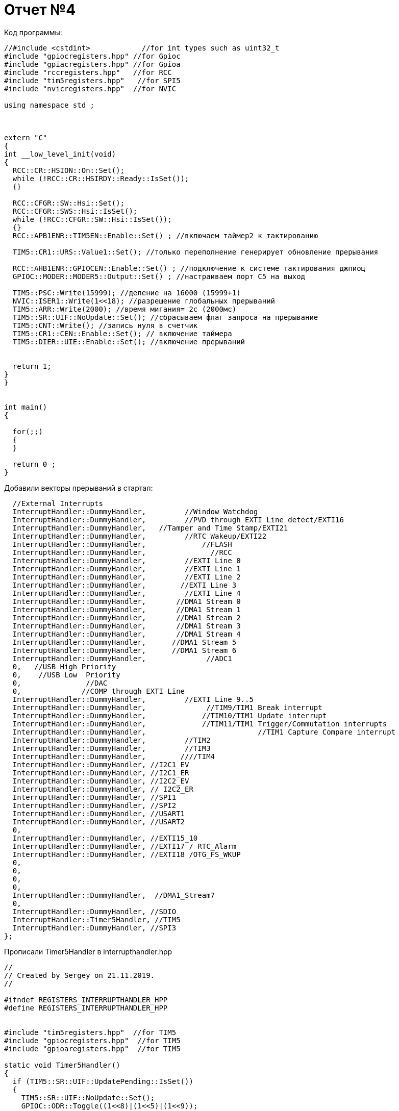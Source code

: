 = Отчет №4

Код программы:

[source]
----

//#include <cstdint>            //for int types such as uint32_t
#include "gpiocregisters.hpp" //for Gpioc
#include "gpiacregisters.hpp" //for Gpioa
#include "rccregisters.hpp"   //for RCC
#include "tim5registers.hpp"   //for SPI5
#include "nvicregisters.hpp"  //for NVIC

using namespace std ;



extern "C"
{
int __low_level_init(void)
{
  RCC::CR::HSION::On::Set();
  while (!RCC::CR::HSIRDY::Ready::IsSet());
  {}
  
  RCC::CFGR::SW::Hsi::Set();
  RCC::CFGR::SWS::Hsi::IsSet();
  while (!RCC::CFGR::SW::Hsi::IsSet());
  {}
  RCC::APB1ENR::TIM5EN::Enable::Set() ; //включаем таймер2 к тактированию
  
  TIM5::CR1::URS::Value1::Set(); //только переполнение генерирует обновление прерывания
  
  RCC::AHB1ENR::GPIOCEN::Enable::Set() ; //подключение к системе тактирования джпиоц
  GPIOC::MODER::MODER5::Output::Set() ; //настраиваем порт С5 на выход
  
  TIM5::PSC::Write(15999); //деление на 16000 (15999+1)
  NVIC::ISER1::Write(1<<18); //разрешение глобальных прерываний
  TIM5::ARR::Write(2000); //время мигания= 2с (2000мс)
  TIM5::SR::UIF::NoUpdate::Set(); //сбрасываем флаг запроса на прерывание
  TIM5::CNT::Write(); //запись нуля в счетчик
  TIM5::CR1::CEN::Enable::Set(); // включение таймера
  TIM5::DIER::UIE::Enable::Set(); //включение прерываний
  
  
  return 1;
}
}


int main()
{

  for(;;)
  {
  }
  
  return 0 ;
}

----

Добавили векторы прерываний в стартап:

[source]
----

  //External Interrupts
  InterruptHandler::DummyHandler,         //Window Watchdog
  InterruptHandler::DummyHandler,         //PVD through EXTI Line detect/EXTI16
  InterruptHandler::DummyHandler,   //Tamper and Time Stamp/EXTI21 
  InterruptHandler::DummyHandler,         //RTC Wakeup/EXTI22 
  InterruptHandler::DummyHandler,             //FLASH
  InterruptHandler::DummyHandler,               //RCC
  InterruptHandler::DummyHandler,         //EXTI Line 0
  InterruptHandler::DummyHandler,         //EXTI Line 1
  InterruptHandler::DummyHandler,         //EXTI Line 2
  InterruptHandler::DummyHandler,        //EXTI Line 3
  InterruptHandler::DummyHandler,         //EXTI Line 4
  InterruptHandler::DummyHandler,       //DMA1 Stream 0
  InterruptHandler::DummyHandler,       //DMA1 Stream 1
  InterruptHandler::DummyHandler,       //DMA1 Stream 2
  InterruptHandler::DummyHandler,       //DMA1 Stream 3
  InterruptHandler::DummyHandler,       //DMA1 Stream 4
  InterruptHandler::DummyHandler,      //DMA1 Stream 5
  InterruptHandler::DummyHandler,      //DMA1 Stream 6
  InterruptHandler::DummyHandler,              //ADC1
  0,   //USB High Priority
  0,    //USB Low  Priority
  0,               //DAC
  0,              //COMP through EXTI Line
  InterruptHandler::DummyHandler,         //EXTI Line 9..5
  InterruptHandler::DummyHandler,              //TIM9/TIM1 Break interrupt 
  InterruptHandler::DummyHandler,             //TIM10/TIM1 Update interrupt
  InterruptHandler::DummyHandler,             //TIM11/TIM1 Trigger/Commutation interrupts
  InterruptHandler::DummyHandler,			   //TIM1 Capture Compare interrupt
  InterruptHandler::DummyHandler,         //TIM2  	
  InterruptHandler::DummyHandler,         //TIM3
  InterruptHandler::DummyHandler,        ////TIM4
  InterruptHandler::DummyHandler, //I2C1_EV
  InterruptHandler::DummyHandler, //I2C1_ER
  InterruptHandler::DummyHandler, //I2C2_EV
  InterruptHandler::DummyHandler, // I2C2_ER
  InterruptHandler::DummyHandler, //SPI1
  InterruptHandler::DummyHandler, //SPI2
  InterruptHandler::DummyHandler, //USART1
  InterruptHandler::DummyHandler, //USART2
  0,
  InterruptHandler::DummyHandler, //EXTI15_10
  InterruptHandler::DummyHandler, //EXTI17 / RTC_Alarm
  InterruptHandler::DummyHandler, //EXTI18 /OTG_FS_WKUP
  0,
  0,
  0,
  0,
  InterruptHandler::DummyHandler,  //DMA1_Stream7
  0,
  InterruptHandler::DummyHandler, //SDIO
  InterruptHandler::Timer5Handler, //TIM5
  InterruptHandler::DummyHandler, //SPI3
};

----

Прописали Timer5Handler в interrupthandler.hpp

[source]
----

//
// Created by Sergey on 21.11.2019.
//

#ifndef REGISTERS_INTERRUPTHANDLER_HPP
#define REGISTERS_INTERRUPTHANDLER_HPP


#include "tim5registers.hpp"  //for TIM5
#include "gpiocregisters.hpp"  //for TIM5
#include "gpioaregisters.hpp"  //for TIM5

static void Timer5Handler()
{
  if (TIM5::SR::UIF::UpdatePending::IsSet())
  {
    TIM5::SR::UIF::NoUpdate::Set();
    GPIOC::ODR::Toggle((1<<8)|(1<<5)|(1<<9));
    GPIOA::ODR::Toggle (1<<5);

class InterruptHandler {
  public:
    static void DummyHandler() { for(;;) {} }
    static void Timer5Handler()
    {
      if (TIM5::SR::UIF::UpdatePending::IsSet())
      {
        TIM5::SR::UIF::NoUpdate::Set();
        GPIOC::ODR::Toggle(1 << 8) ;
      }
    }
};

#endif //REGISTERS_INTERRUPTHANDLER_HPP


----